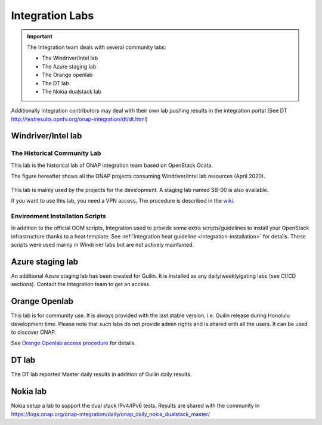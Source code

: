 .. This work is licensed under a
   Creative Commons Attribution 4.0 International License.
.. integration-labs:

.. integration_main-doc:

Integration Labs
================

.. important::
   The Integration team deals with several community labs:

   - The Windriver/Intel lab
   - The Azure staging lab
   - The Orange openlab
   - The DT lab
   - The Nokia dualstack lab

Additionally integration contributors may deal with their own lab pushing results
in the integration portal (See DT http://testresults.opnfv.org/onap-integration/dt/dt.html)

Windriver/Intel lab
-------------------

The Historical Community Lab
............................

This lab is the historical lab of ONAP integration team based on OpenStack Ocata.

The figure hereafter shows all the ONAP projects consuming Windriver/Intel lab
resources (April 2020).

.. figure:: files/windriver/windriver_servers.png
   :align: center

This lab is mainly used by the projects for the development.
A staging lab named SB-00 is also available.

If you want to use this lab, you need a VPN access. The procedure is described in
the `wiki <https://wiki.onap.org/pages/viewpage.action?pageId=29787070>`_.

Environment Installation Scripts
................................

In addition to the official OOM scripts, Integration used to provide some
extra scripts/guidelines to install your OpenStack infrastructure thanks to a
heat template. See :ref:`Integration heat guideline <integration-installation>`
for details. These scripts were used mainly in Windriver labs but are not actively
maintained.

.. caution:
   The official reference for installation is the OOM documentation.

Azure staging lab
-----------------

An additional Azure staging lab has been created for Guilin. It is installed as
any daily/weekly/gating labs (see CI/CD sections).
Contact the Integration team to get an access.

Orange Openlab
--------------

This lab is for community use. It is always provided with the last stable version,
i.e. Guilin release during Honolulu development time.
Please note that such labs do not provide admin rights and is shared with all
the users. It can be used to discover ONAP.

See `Orange Openlab access procedure <https://wiki.onap.org/display/DW/Orange+OpenLab>`_
for details.

DT lab
------

The DT lab reported Master daily results in addition of Guilin daily results.

Nokia lab
---------

Nokia setup a lab to support the dual stack IPv4/IPv6 tests. Results are shared
with the community in
`<https://logs.onap.org/onap-integration/daily/onap_daily_nokia_dualstack_master/>`_
